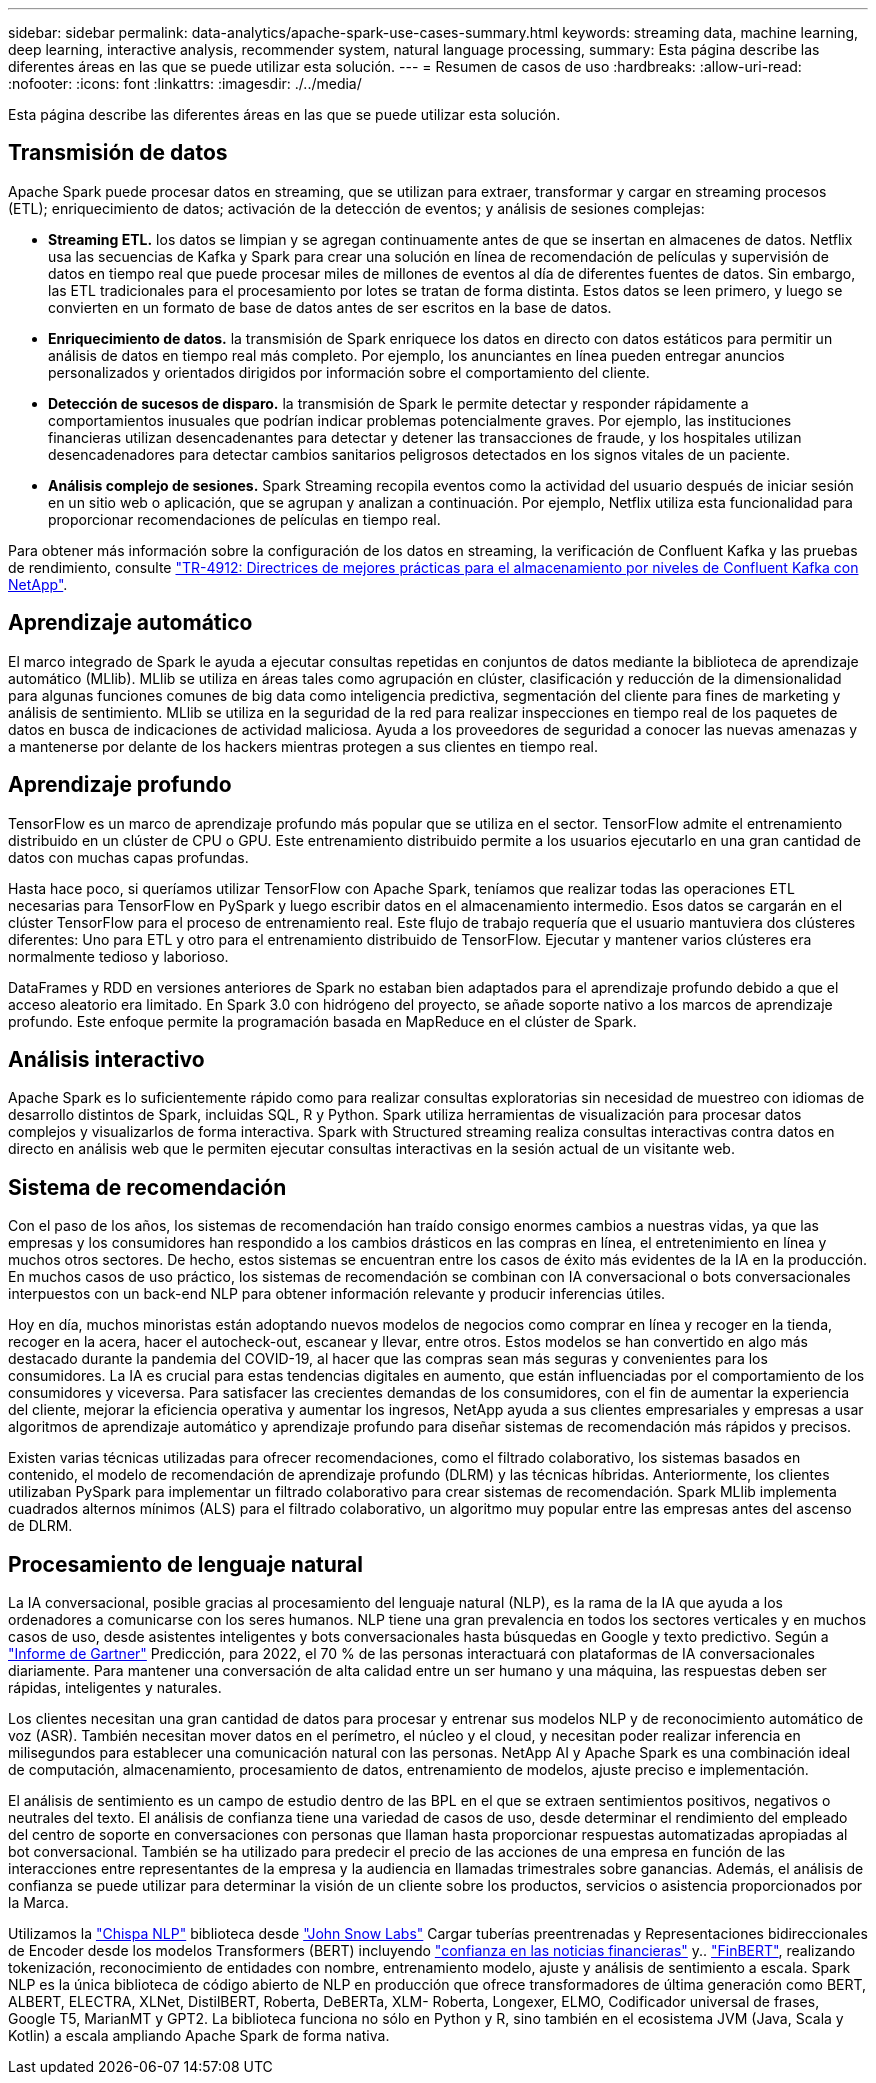 ---
sidebar: sidebar 
permalink: data-analytics/apache-spark-use-cases-summary.html 
keywords: streaming data, machine learning, deep learning, interactive analysis, recommender system, natural language processing, 
summary: Esta página describe las diferentes áreas en las que se puede utilizar esta solución. 
---
= Resumen de casos de uso
:hardbreaks:
:allow-uri-read: 
:nofooter: 
:icons: font
:linkattrs: 
:imagesdir: ./../media/


[role="lead"]
Esta página describe las diferentes áreas en las que se puede utilizar esta solución.



== Transmisión de datos

Apache Spark puede procesar datos en streaming, que se utilizan para extraer, transformar y cargar en streaming procesos (ETL); enriquecimiento de datos; activación de la detección de eventos; y análisis de sesiones complejas:

* *Streaming ETL.* los datos se limpian y se agregan continuamente antes de que se insertan en almacenes de datos. Netflix usa las secuencias de Kafka y Spark para crear una solución en línea de recomendación de películas y supervisión de datos en tiempo real que puede procesar miles de millones de eventos al día de diferentes fuentes de datos. Sin embargo, las ETL tradicionales para el procesamiento por lotes se tratan de forma distinta. Estos datos se leen primero, y luego se convierten en un formato de base de datos antes de ser escritos en la base de datos.
* *Enriquecimiento de datos.* la transmisión de Spark enriquece los datos en directo con datos estáticos para permitir un análisis de datos en tiempo real más completo. Por ejemplo, los anunciantes en línea pueden entregar anuncios personalizados y orientados dirigidos por información sobre el comportamiento del cliente.
* *Detección de sucesos de disparo.* la transmisión de Spark le permite detectar y responder rápidamente a comportamientos inusuales que podrían indicar problemas potencialmente graves. Por ejemplo, las instituciones financieras utilizan desencadenantes para detectar y detener las transacciones de fraude, y los hospitales utilizan desencadenadores para detectar cambios sanitarios peligrosos detectados en los signos vitales de un paciente.
* *Análisis complejo de sesiones.* Spark Streaming recopila eventos como la actividad del usuario después de iniciar sesión en un sitio web o aplicación, que se agrupan y analizan a continuación. Por ejemplo, Netflix utiliza esta funcionalidad para proporcionar recomendaciones de películas en tiempo real.


Para obtener más información sobre la configuración de los datos en streaming, la verificación de Confluent Kafka y las pruebas de rendimiento, consulte https://docs.netapp.com/us-en/netapp-solutions/data-analytics/confluent-kafka-introduction.html["TR-4912: Directrices de mejores prácticas para el almacenamiento por niveles de Confluent Kafka con NetApp"^].



== Aprendizaje automático

El marco integrado de Spark le ayuda a ejecutar consultas repetidas en conjuntos de datos mediante la biblioteca de aprendizaje automático (MLlib). MLlib se utiliza en áreas tales como agrupación en clúster, clasificación y reducción de la dimensionalidad para algunas funciones comunes de big data como inteligencia predictiva, segmentación del cliente para fines de marketing y análisis de sentimiento. MLlib se utiliza en la seguridad de la red para realizar inspecciones en tiempo real de los paquetes de datos en busca de indicaciones de actividad maliciosa. Ayuda a los proveedores de seguridad a conocer las nuevas amenazas y a mantenerse por delante de los hackers mientras protegen a sus clientes en tiempo real.



== Aprendizaje profundo

TensorFlow es un marco de aprendizaje profundo más popular que se utiliza en el sector. TensorFlow admite el entrenamiento distribuido en un clúster de CPU o GPU. Este entrenamiento distribuido permite a los usuarios ejecutarlo en una gran cantidad de datos con muchas capas profundas.

Hasta hace poco, si queríamos utilizar TensorFlow con Apache Spark, teníamos que realizar todas las operaciones ETL necesarias para TensorFlow en PySpark y luego escribir datos en el almacenamiento intermedio. Esos datos se cargarán en el clúster TensorFlow para el proceso de entrenamiento real. Este flujo de trabajo requería que el usuario mantuviera dos clústeres diferentes: Uno para ETL y otro para el entrenamiento distribuido de TensorFlow. Ejecutar y mantener varios clústeres era normalmente tedioso y laborioso.

DataFrames y RDD en versiones anteriores de Spark no estaban bien adaptados para el aprendizaje profundo debido a que el acceso aleatorio era limitado. En Spark 3.0 con hidrógeno del proyecto, se añade soporte nativo a los marcos de aprendizaje profundo. Este enfoque permite la programación basada en MapReduce en el clúster de Spark.



== Análisis interactivo

Apache Spark es lo suficientemente rápido como para realizar consultas exploratorias sin necesidad de muestreo con idiomas de desarrollo distintos de Spark, incluidas SQL, R y Python. Spark utiliza herramientas de visualización para procesar datos complejos y visualizarlos de forma interactiva. Spark with Structured streaming realiza consultas interactivas contra datos en directo en análisis web que le permiten ejecutar consultas interactivas en la sesión actual de un visitante web.



== Sistema de recomendación

Con el paso de los años, los sistemas de recomendación han traído consigo enormes cambios a nuestras vidas, ya que las empresas y los consumidores han respondido a los cambios drásticos en las compras en línea, el entretenimiento en línea y muchos otros sectores. De hecho, estos sistemas se encuentran entre los casos de éxito más evidentes de la IA en la producción. En muchos casos de uso práctico, los sistemas de recomendación se combinan con IA conversacional o bots conversacionales interpuestos con un back-end NLP para obtener información relevante y producir inferencias útiles.

Hoy en día, muchos minoristas están adoptando nuevos modelos de negocios como comprar en línea y recoger en la tienda, recoger en la acera, hacer el autocheck-out, escanear y llevar, entre otros. Estos modelos se han convertido en algo más destacado durante la pandemia del COVID-19, al hacer que las compras sean más seguras y convenientes para los consumidores. La IA es crucial para estas tendencias digitales en aumento, que están influenciadas por el comportamiento de los consumidores y viceversa. Para satisfacer las crecientes demandas de los consumidores, con el fin de aumentar la experiencia del cliente, mejorar la eficiencia operativa y aumentar los ingresos, NetApp ayuda a sus clientes empresariales y empresas a usar algoritmos de aprendizaje automático y aprendizaje profundo para diseñar sistemas de recomendación más rápidos y precisos.

Existen varias técnicas utilizadas para ofrecer recomendaciones, como el filtrado colaborativo, los sistemas basados en contenido, el modelo de recomendación de aprendizaje profundo (DLRM) y las técnicas híbridas. Anteriormente, los clientes utilizaban PySpark para implementar un filtrado colaborativo para crear sistemas de recomendación. Spark MLlib implementa cuadrados alternos mínimos (ALS) para el filtrado colaborativo, un algoritmo muy popular entre las empresas antes del ascenso de DLRM.



== Procesamiento de lenguaje natural

La IA conversacional, posible gracias al procesamiento del lenguaje natural (NLP), es la rama de la IA que ayuda a los ordenadores a comunicarse con los seres humanos. NLP tiene una gran prevalencia en todos los sectores verticales y en muchos casos de uso, desde asistentes inteligentes y bots conversacionales hasta búsquedas en Google y texto predictivo. Según a https://www.forbes.com/sites/forbestechcouncil/2021/05/07/nice-chatbot-ing-with-you/?sh=7011eff571f4["Informe de Gartner"^] Predicción, para 2022, el 70 % de las personas interactuará con plataformas de IA conversacionales diariamente. Para mantener una conversación de alta calidad entre un ser humano y una máquina, las respuestas deben ser rápidas, inteligentes y naturales.

Los clientes necesitan una gran cantidad de datos para procesar y entrenar sus modelos NLP y de reconocimiento automático de voz (ASR). También necesitan mover datos en el perímetro, el núcleo y el cloud, y necesitan poder realizar inferencia en milisegundos para establecer una comunicación natural con las personas. NetApp AI y Apache Spark es una combinación ideal de computación, almacenamiento, procesamiento de datos, entrenamiento de modelos, ajuste preciso e implementación.

El análisis de sentimiento es un campo de estudio dentro de las BPL en el que se extraen sentimientos positivos, negativos o neutrales del texto. El análisis de confianza tiene una variedad de casos de uso, desde determinar el rendimiento del empleado del centro de soporte en conversaciones con personas que llaman hasta proporcionar respuestas automatizadas apropiadas al bot conversacional. También se ha utilizado para predecir el precio de las acciones de una empresa en función de las interacciones entre representantes de la empresa y la audiencia en llamadas trimestrales sobre ganancias. Además, el análisis de confianza se puede utilizar para determinar la visión de un cliente sobre los productos, servicios o asistencia proporcionados por la Marca.

Utilizamos la https://www.johnsnowlabs.com/spark-nlp/["Chispa NLP"^] biblioteca desde https://www.johnsnowlabs.com/["John Snow Labs"^] Cargar tuberías preentrenadas y Representaciones bidireccionales de Encoder desde los modelos Transformers (BERT) incluyendo https://nlp.johnsnowlabs.com/2021/11/11/classifierdl_bertwiki_finance_sentiment_pipeline_en.html["confianza en las noticias financieras"^] y.. https://nlp.johnsnowlabs.com/2021/11/03/bert_sequence_classifier_finbert_en.html["FinBERT"^], realizando tokenización, reconocimiento de entidades con nombre, entrenamiento modelo, ajuste y análisis de sentimiento a escala. Spark NLP es la única biblioteca de código abierto de NLP en producción que ofrece transformadores de última generación como BERT, ALBERT, ELECTRA, XLNet, DistilBERT, Roberta, DeBERTa, XLM- Roberta, Longexer, ELMO, Codificador universal de frases, Google T5, MarianMT y GPT2. La biblioteca funciona no sólo en Python y R, sino también en el ecosistema JVM (Java, Scala y Kotlin) a escala ampliando Apache Spark de forma nativa.
